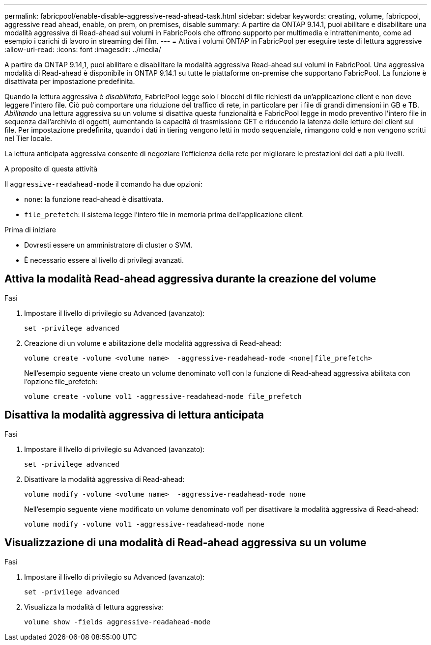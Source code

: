 ---
permalink: fabricpool/enable-disable-aggressive-read-ahead-task.html 
sidebar: sidebar 
keywords: creating, volume, fabricpool, aggressive read ahead, enable, on prem, on premises, disable 
summary: A partire da ONTAP 9.14.1, puoi abilitare e disabilitare una modalità aggressiva di Read-ahead sui volumi in FabricPools che offrono supporto per multimedia e intrattenimento, come ad esempio i carichi di lavoro in streaming dei film. 
---
= Attiva i volumi ONTAP in FabricPool per eseguire teste di lettura aggressive
:allow-uri-read: 
:icons: font
:imagesdir: ../media/


[role="lead"]
A partire da ONTAP 9.14,1, puoi abilitare e disabilitare la modalità aggressiva Read-ahead sui volumi in FabricPool. Una aggressiva modalità di Read-ahead è disponibile in ONTAP 9.14.1 su tutte le piattaforme on-premise che supportano FabricPool. La funzione è disattivata per impostazione predefinita.

Quando la lettura aggressiva è _disabilitata_, FabricPool legge solo i blocchi di file richiesti da un'applicazione client e non deve leggere l'intero file. Ciò può comportare una riduzione del traffico di rete, in particolare per i file di grandi dimensioni in GB e TB. _Abilitando_ una lettura aggressiva su un volume si disattiva questa funzionalità e FabricPool legge in modo preventivo l'intero file in sequenza dall'archivio di oggetti, aumentando la capacità di trasmissione GET e riducendo la latenza delle letture del client sul file. Per impostazione predefinita, quando i dati in tiering vengono letti in modo sequenziale, rimangono cold e non vengono scritti nel Tier locale.

La lettura anticipata aggressiva consente di negoziare l'efficienza della rete per migliorare le prestazioni dei dati a più livelli.

.A proposito di questa attività
Il `aggressive-readahead-mode` il comando ha due opzioni:

* `none`: la funzione read-ahead è disattivata.
* `file_prefetch`: il sistema legge l'intero file in memoria prima dell'applicazione client.


.Prima di iniziare
* Dovresti essere un amministratore di cluster o SVM.
* È necessario essere al livello di privilegi avanzati.




== Attiva la modalità Read-ahead aggressiva durante la creazione del volume

.Fasi
. Impostare il livello di privilegio su Advanced (avanzato):
+
[source, cli]
----
set -privilege advanced
----
. Creazione di un volume e abilitazione della modalità aggressiva di Read-ahead:
+
[source, cli]
----
volume create -volume <volume name>  -aggressive-readahead-mode <none|file_prefetch>
----
+
Nell'esempio seguente viene creato un volume denominato vol1 con la funzione di Read-ahead aggressiva abilitata con l'opzione file_prefetch:

+
[listing]
----
volume create -volume vol1 -aggressive-readahead-mode file_prefetch
----




== Disattiva la modalità aggressiva di lettura anticipata

.Fasi
. Impostare il livello di privilegio su Advanced (avanzato):
+
[source, cli]
----
set -privilege advanced
----
. Disattivare la modalità aggressiva di Read-ahead:
+
[source, cli]
----
volume modify -volume <volume name>  -aggressive-readahead-mode none
----
+
Nell'esempio seguente viene modificato un volume denominato vol1 per disattivare la modalità aggressiva di Read-ahead:

+
[listing]
----
volume modify -volume vol1 -aggressive-readahead-mode none
----




== Visualizzazione di una modalità di Read-ahead aggressiva su un volume

.Fasi
. Impostare il livello di privilegio su Advanced (avanzato):
+
[source, cli]
----
set -privilege advanced
----
. Visualizza la modalità di lettura aggressiva:
+
[source, cli]
----
volume show -fields aggressive-readahead-mode
----

